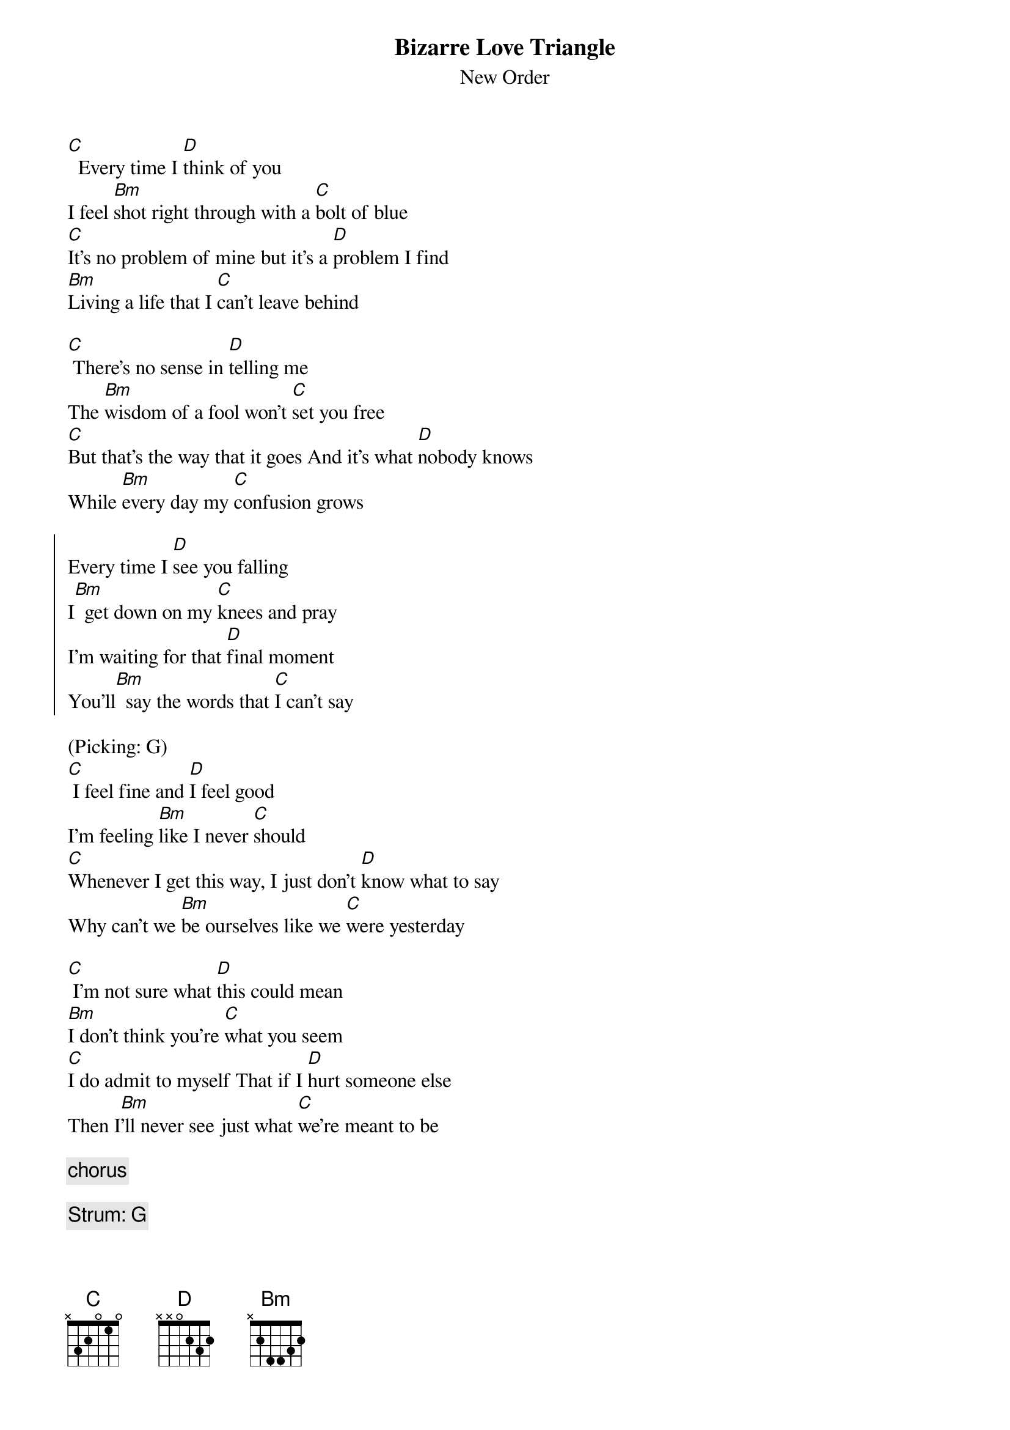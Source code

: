 {t:Bizarre Love Triangle}
{st:New Order}
[C]  Every time I [D]think of you
I feel [Bm]shot right through with a [C]bolt of blue
[C]It's no problem of mine but it's a [D]problem I find
[Bm]Living a life that I [C]can't leave behind

[C] There's no sense in [D]telling me
The [Bm]wisdom of a fool won't [C]set you free
[C]But that's the way that it goes And it's what [D]nobody knows
While [Bm]every day my [C]confusion grows

{soc}
Every time I [D]see you falling
I[Bm]  get down on my [C]knees and pray
I'm waiting for that [D]final moment
You'll[Bm]  say the words that [C]I can't say
{eoc}

(Picking: G)
[C] I feel fine and [D]I feel good
I'm feeling [Bm]like I never [C]should
[C]Whenever I get this way, I just don't [D]know what to say
Why can't we [Bm]be ourselves like we [C]were yesterday

[C] I'm not sure what [D]this could mean
[Bm]I don't think you're [C]what you seem
[C]I do admit to myself That if I [D]hurt someone else
Then I[Bm]'ll never see just what [C]we're meant to be

{c:chorus}

{c:Strum: G}
